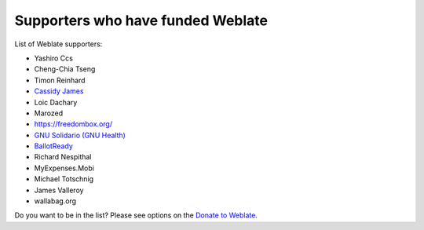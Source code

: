 Supporters who have funded Weblate
++++++++++++++++++++++++++++++++++

List of Weblate supporters:

* Yashiro Ccs
* Cheng-Chia Tseng
* Timon Reinhard
* `Cassidy James <https://cassidyjames.com/>`_
* Loic Dachary
* Marozed
* https://freedombox.org/
* `GNU Solidario (GNU Health) <https://www.gnuhealth.org/>`_
* `BallotReady <https://www.ballotready.org>`_
* Richard Nespithal
* MyExpenses.Mobi
* Michael Totschnig
* James Valleroy
* wallabag.org

Do you want to be in the list? Please see options on the `Donate to Weblate <https://weblate.org/donate/>`_.
